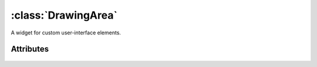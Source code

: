 ====================
:class:`DrawingArea`
====================

A widget for custom user-interface elements.

.. class:: DrawingArea()

Attributes
==========

    .. attribute:: DrawingArea.window

        A :class:`pygcurse.PygcurseSurface` to draw on.
